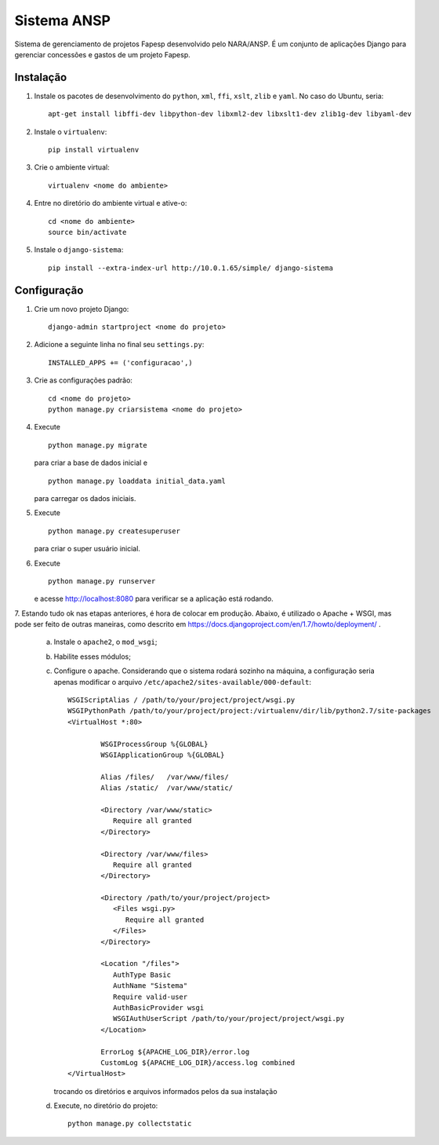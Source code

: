 ﻿============
Sistema ANSP
============

Sistema de gerenciamento de projetos Fapesp desenvolvido pelo NARA/ANSP.
É um conjunto de aplicações Django para gerenciar concessões e gastos de
um projeto Fapesp.

Instalação
..........

1. Instale os pacotes de desenvolvimento do ``python``, ``xml``, ``ffi``, ``xslt``, ``zlib`` e ``yaml``. No caso do Ubuntu, seria::

    apt-get install libffi-dev libpython-dev libxml2-dev libxslt1-dev zlib1g-dev libyaml-dev

2. Instale o ``virtualenv``::

    pip install virtualenv

3. Crie o ambiente virtual::

    virtualenv <nome do ambiente>

4. Entre no diretório do ambiente virtual e ative-o::

    cd <nome do ambiente>
    source bin/activate

5. Instale o ``django-sistema``::

    pip install --extra-index-url http://10.0.1.65/simple/ django-sistema

Configuração
............

1. Crie um novo projeto Django::

    django-admin startproject <nome do projeto>


2. Adicione a seguinte linha no final seu ``settings.py``::

    INSTALLED_APPS += ('configuracao',)

3. Crie as configurações padrão::

    cd <nome do projeto>
    python manage.py criarsistema <nome do projeto>

4. Execute
   ::

    python manage.py migrate

   para criar a base de dados inicial e
   ::

    python manage.py loaddata initial_data.yaml

   para carregar os dados iniciais.

5. Execute
   ::

    python manage.py createsuperuser

   para criar o super usuário inicial.

6. Execute
   ::

    python manage.py runserver

   e acesse http://localhost:8080 para verificar se a aplicação está rodando.

7. Estando tudo ok nas etapas anteriores, é hora de colocar em produção. Abaixo, é utilizado o Apache + WSGI, mas
pode ser feito de outras maneiras, como descrito em https://docs.djangoproject.com/en/1.7/howto/deployment/ .

    a. Instale o ``apache2``, o ``mod_wsgi``;
    b. Habilite esses módulos;
    c. Configure o apache. Considerando que o sistema rodará sozinho na máquina, a configuração seria apenas
       modificar o arquivo ``/etc/apache2/sites-available/000-default``::

        WSGIScriptAlias / /path/to/your/project/project/wsgi.py
        WSGIPythonPath /path/to/your/project/project:/virtualenv/dir/lib/python2.7/site-packages
        <VirtualHost *:80>

                WSGIProcessGroup %{GLOBAL}
                WSGIApplicationGroup %{GLOBAL}

                Alias /files/   /var/www/files/
                Alias /static/  /var/www/static/

                <Directory /var/www/static>
                   Require all granted
                </Directory>

                <Directory /var/www/files>
                   Require all granted
                </Directory>

                <Directory /path/to/your/project/project>
                   <Files wsgi.py>
                      Require all granted
                   </Files>
                </Directory>

                <Location "/files">
                   AuthType Basic
                   AuthName "Sistema"
                   Require valid-user
                   AuthBasicProvider wsgi
                   WSGIAuthUserScript /path/to/your/project/project/wsgi.py
                </Location>

                ErrorLog ${APACHE_LOG_DIR}/error.log
                CustomLog ${APACHE_LOG_DIR}/access.log combined
        </VirtualHost>

       trocando os diretórios e arquivos informados pelos da sua instalação

    d. Execute, no diretório do projeto::

        python manage.py collectstatic


